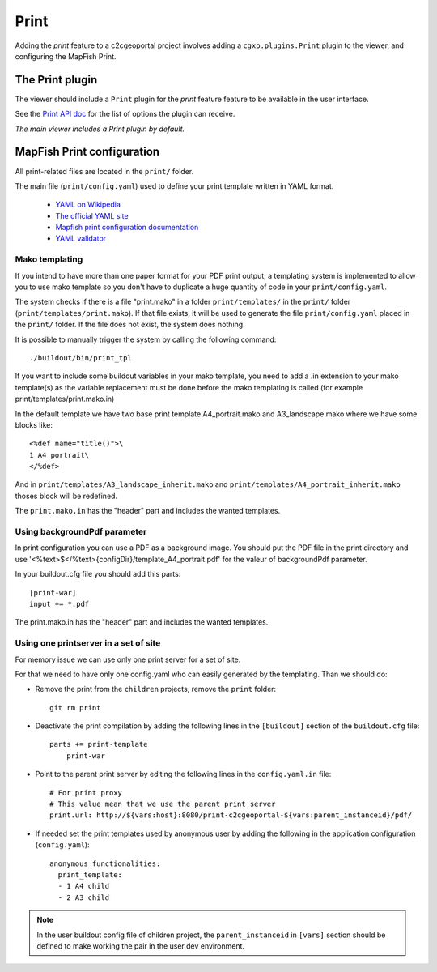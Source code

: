 .. _integrator_print:

Print
=====

Adding the *print* feature to a c2cgeoportal project involves adding
a ``cgxp.plugins.Print`` plugin to the viewer, and configuring the MapFish
Print.

The Print plugin
----------------

The viewer should include a ``Print`` plugin for the *print* feature feature to
be available in the user interface.

See the `Print API doc
<http://docs.camptocamp.net/cgxp/lib/plugins/Print.html>`_ for the
list of options the plugin can receive.

*The main viewer includes a Print plugin by default.*

MapFish Print configuration
---------------------------

All print-related files are located in the ``print/`` folder.

The main file (``print/config.yaml``) used to define your print template written in YAML format.

 * `YAML on Wikipedia <http://en.wikipedia.org/wiki/YAML>`_
 * `The official YAML site <http://www.yaml.org/>`_
 * `Mapfish print configuration documentation
   <http://mapfish.org/doc/print/configuration.html>`_
 * `YAML validator <http://yaml-online-parser.appspot.com/>`_


Mako templating
~~~~~~~~~~~~~~~

If you intend to have more than one paper format for your PDF
print output, a templating system is implemented to allow you to use mako
template so you don't have to duplicate a huge quantity of code in your ``print/config.yaml``.

The system checks if there is a file "print.mako" in a folder ``print/templates/`` in
the ``print/`` folder (``print/templates/print.mako``).
If that file exists, it will be used to generate the file ``print/config.yaml`` placed
in the ``print/`` folder.
If the file does not exist, the system does nothing.

It is possible to manually trigger the system by calling the following command::

    ./buildout/bin/print_tpl

If you want to include some buildout variables in your mako template, you need to
add a .in extension to your mako template(s) as the variable replacement must be done
before the mako templating is called (for example print/templates/print.mako.in)

In the default template we have two base print template A4_portrait.mako and
A3_landscape.mako where we have some blocks like::

    <%def name="title()">\
    1 A4 portrait\
    </%def>

And in ``print/templates/A3_landscape_inherit.mako`` and
``print/templates/A4_portrait_inherit.mako`` thoses block will
be redefined.

The ``print.mako.in`` has the "header" part and includes the wanted templates.

Using backgroundPdf parameter
~~~~~~~~~~~~~~~~~~~~~~~~~~~~~

In print configuration you can use a PDF as a background image. You should put the
PDF file in the print directory and use '<%text>$</%text>{configDir}/template_A4_portrait.pdf'
for the valeur of backgroundPdf parameter.

In your buildout.cfg file you should add this parts::

   [print-war]
   input += *.pdf

The print.mako.in has the "header" part and includes the wanted templates.

Using one printserver in a set of site
~~~~~~~~~~~~~~~~~~~~~~~~~~~~~~~~~~~~~~

For memory issue we can use only one print server for a set of site.

For that we need to have only one config.yaml who can easily generated
by the templating. Than we should do:

* Remove the print from the ``children`` projects,
  remove the ``print`` folder::

    git rm print

* Deactivate the print compilation by adding the following lines
  in the ``[buildout]`` section of the ``buildout.cfg`` file::

    parts += print-template
        print-war

* Point to the parent print server by editing the following lines
  in the ``config.yaml.in`` file::

    # For print proxy
    # This value mean that we use the parent print server
    print.url: http://${vars:host}:8080/print-c2cgeoportal-${vars:parent_instanceid}/pdf/

* If needed set the print templates used by anonymous user by adding the
  following in the application configuration (``config.yaml``)::

    anonymous_functionalities:
      print_template:
      - 1 A4 child
      - 2 A3 child

.. note::

   In the user buildout config file of children project,
   the ``parent_instanceid`` in ``[vars]`` section should be defined
   to make working the pair in the user dev environment.
